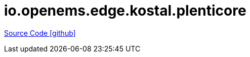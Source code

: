 = io.openems.edge.kostal.plenticore

https://github.com/OpenEMS/openems/tree/develop/io.openems.edge.kostal.plenticore[Source Code icon:github[]]